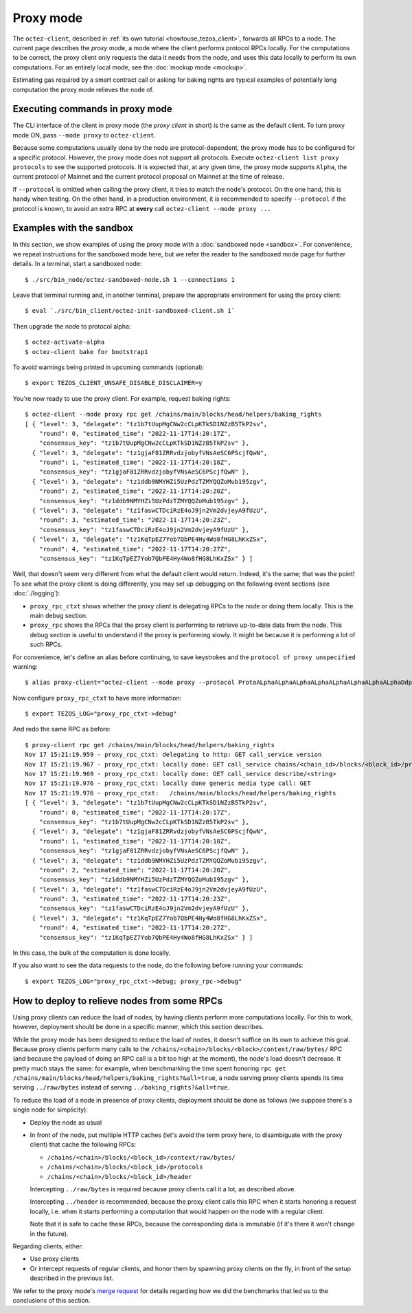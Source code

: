 Proxy mode
----------

The ``octez-client``, described in
:ref:`its own tutorial <howtouse_tezos_client>`, forwards all RPCs to a node.
The current page describes the *proxy* mode, a mode where the client
performs protocol RPCs locally. For the computations to be correct,
the proxy client only requests the data it needs from the node, and uses
this data locally to perform its own computations.
For an entirely local mode, see the :doc:`mockup mode <mockup>`.

Estimating gas required by a smart contract call or asking for baking rights
are typical examples of potentially long computation the proxy mode relieves
the node of.

Executing commands in proxy mode
~~~~~~~~~~~~~~~~~~~~~~~~~~~~~~~~

The CLI interface of the client in proxy mode (the *proxy client* in short)
is the same as the default client. To turn proxy mode ON,
pass ``--mode proxy`` to ``octez-client``.

Because some computations usually done by the node are protocol-dependent, the proxy mode has to be configured for a specific protocol.
However, the proxy mode does not support all protocols.
Execute ``octez-client list proxy protocols`` to see the supported protocols.
It is expected that, at any given time, the proxy mode supports ``Alpha``,
the current protocol of Mainnet and the current protocol proposal on Mainnet
at the time of release.

If ``--protocol`` is omitted when calling the proxy client, it
tries to match the node's protocol. On the one hand, this is handy when
testing. On the other hand, in a production environment, it is recommended
to specify ``--protocol`` if the protocol is known, to avoid an extra
RPC at **every** call ``octez-client --mode proxy ...``

Examples with the sandbox
~~~~~~~~~~~~~~~~~~~~~~~~~

In this section, we show examples of using the proxy mode with
a :doc:`sandboxed node <sandbox>`. For convenience, we repeat
instructions for the sandboxed mode here, but we refer the reader to the
sandboxed mode page for further details. In a terminal,
start a sandboxed node:

::

    $ ./src/bin_node/octez-sandboxed-node.sh 1 --connections 1

Leave that terminal running and, in another terminal, prepare the appropriate
environment for using the proxy client:

::

    $ eval `./src/bin_client/octez-init-sandboxed-client.sh 1`

Then upgrade the node to protocol alpha:

::

    $ octez-activate-alpha
    $ octez-client bake for bootstrap1

To avoid warnings being printed in upcoming commands (optional):

::

    $ export TEZOS_CLIENT_UNSAFE_DISABLE_DISCLAIMER=y

You're now ready to use the proxy client. For example, request baking rights:

::

    $ octez-client --mode proxy rpc get /chains/main/blocks/head/helpers/baking_rights
    [ { "level": 3, "delegate": "tz1b7tUupMgCNw2cCLpKTkSD1NZzB5TkP2sv",
        "round": 0, "estimated_time": "2022-11-17T14:20:17Z",
        "consensus_key": "tz1b7tUupMgCNw2cCLpKTkSD1NZzB5TkP2sv" },
      { "level": 3, "delegate": "tz1gjaF81ZRRvdzjobyfVNsAeSC6PScjfQwN",
        "round": 1, "estimated_time": "2022-11-17T14:20:18Z",
        "consensus_key": "tz1gjaF81ZRRvdzjobyfVNsAeSC6PScjfQwN" },
      { "level": 3, "delegate": "tz1ddb9NMYHZi5UzPdzTZMYQQZoMub195zgv",
        "round": 2, "estimated_time": "2022-11-17T14:20:20Z",
        "consensus_key": "tz1ddb9NMYHZi5UzPdzTZMYQQZoMub195zgv" },
      { "level": 3, "delegate": "tz1faswCTDciRzE4oJ9jn2Vm2dvjeyA9fUzU",
        "round": 3, "estimated_time": "2022-11-17T14:20:23Z",
        "consensus_key": "tz1faswCTDciRzE4oJ9jn2Vm2dvjeyA9fUzU" },
      { "level": 3, "delegate": "tz1KqTpEZ7Yob7QbPE4Hy4Wo8fHG8LhKxZSx",
        "round": 4, "estimated_time": "2022-11-17T14:20:27Z",
        "consensus_key": "tz1KqTpEZ7Yob7QbPE4Hy4Wo8fHG8LhKxZSx" } ]

Well, that doesn't seem very different from what the default client would return.
Indeed, it's the same; that was the point! To see what the proxy client
is doing differently, you may set up debugging on the following event sections
(see :doc:`./logging`):

* ``proxy_rpc_ctxt`` shows whether the proxy client is delegating RPCs
  to the node or doing them locally. This is the main debug section.
* ``proxy_rpc`` shows the RPCs that the proxy client is performing to retrieve
  up-to-date data from the node.
  This debug section is useful to understand
  if the proxy is performing slowly. It might be because it is performing
  a lot of such RPCs.

For convenience, let's define an alias before continuing, to save
keystrokes and the ``protocol of proxy unspecified`` warning:

::

    $ alias proxy-client="octez-client --mode proxy --protocol ProtoALphaALphaALphaALphaALphaALphaALphaALphaDdp3zK"

Now configure ``proxy_rpc_ctxt`` to have more information:

::

    $ export TEZOS_LOG="proxy_rpc_ctxt->debug"

And redo the same RPC as before:

::

    $ proxy-client rpc get /chains/main/blocks/head/helpers/baking_rights
    Nov 17 15:21:19.959 - proxy_rpc_ctxt: delegating to http: GET call_service version
    Nov 17 15:21:19.967 - proxy_rpc_ctxt: locally done: GET call_service chains/<chain_id>/blocks/<block_id>/protocols
    Nov 17 15:21:19.969 - proxy_rpc_ctxt: locally done: GET call_service describe/<string>
    Nov 17 15:21:19.976 - proxy_rpc_ctxt: locally done generic media type call: GET
    Nov 17 15:21:19.976 - proxy_rpc_ctxt:   /chains/main/blocks/head/helpers/baking_rights
    [ { "level": 3, "delegate": "tz1b7tUupMgCNw2cCLpKTkSD1NZzB5TkP2sv",
        "round": 0, "estimated_time": "2022-11-17T14:20:17Z",
        "consensus_key": "tz1b7tUupMgCNw2cCLpKTkSD1NZzB5TkP2sv" },
      { "level": 3, "delegate": "tz1gjaF81ZRRvdzjobyfVNsAeSC6PScjfQwN",
        "round": 1, "estimated_time": "2022-11-17T14:20:18Z",
        "consensus_key": "tz1gjaF81ZRRvdzjobyfVNsAeSC6PScjfQwN" },
      { "level": 3, "delegate": "tz1ddb9NMYHZi5UzPdzTZMYQQZoMub195zgv",
        "round": 2, "estimated_time": "2022-11-17T14:20:20Z",
        "consensus_key": "tz1ddb9NMYHZi5UzPdzTZMYQQZoMub195zgv" },
      { "level": 3, "delegate": "tz1faswCTDciRzE4oJ9jn2Vm2dvjeyA9fUzU",
        "round": 3, "estimated_time": "2022-11-17T14:20:23Z",
        "consensus_key": "tz1faswCTDciRzE4oJ9jn2Vm2dvjeyA9fUzU" },
      { "level": 3, "delegate": "tz1KqTpEZ7Yob7QbPE4Hy4Wo8fHG8LhKxZSx",
        "round": 4, "estimated_time": "2022-11-17T14:20:27Z",
        "consensus_key": "tz1KqTpEZ7Yob7QbPE4Hy4Wo8fHG8LhKxZSx" } ]

In this case, the bulk of the computation is done locally.

If you also want to see the data requests to the node, do the following before running your commands::

    $ export TEZOS_LOG="proxy_rpc_ctxt->debug; proxy_rpc->debug"


How to deploy to relieve nodes from some RPCs
~~~~~~~~~~~~~~~~~~~~~~~~~~~~~~~~~~~~~~~~~~~~~

Using proxy clients can reduce the load of nodes, by having clients
perform more computations locally. For this to work, however,
deployment should be done in a specific manner, which this section describes.

While the proxy mode has been designed to reduce the load of nodes,
it doesn't suffice on its own to achieve this goal. Because proxy clients
perform many calls to the
``/chains/<chain>/blocks/<block>/context/raw/bytes/`` RPC
(and because the payload of doing an RPC call is a bit too high at the
moment), the node's load doesn't decrease. It pretty much stays the
same: for example, when benchmarking the time spent honoring
``rpc get /chains/main/blocks/head/helpers/baking_rights?&all=true``,
a node serving proxy clients spends its time serving ``../raw/bytes``
instead of serving ``../baking_rights?&all=true``.

To reduce the load of a node in presence of proxy clients,
deployment should be done as follows (we suppose there's a single node
for simplicity):

* Deploy the node as usual
* In front of the node, put multiple HTTP caches (let's avoid the
  term proxy here, to disambiguate with the proxy client) that cache
  the following RPCs:

  * ``/chains/<chain>/blocks/<block_id>/context/raw/bytes/``
  * ``/chains/<chain>/blocks/<block_id>/protocols``
  * ``/chains/<chain>/blocks/<block_id>/header``

  Intercepting ``../raw/bytes`` is required because proxy clients
  call it a lot, as described above.

  Intercepting ``../header`` is recommended, because the proxy client
  calls this RPC when it starts honoring a request locally, i.e.
  when it starts performing a computation that would happen
  on the node with a regular client.

  Note that it is safe to cache these RPCs, because the corresponding data
  is immutable (if it's there it won't change in the future).

Regarding clients, either:

* Use proxy clients
* Or intercept requests of regular clients, and honor them by spawning
  proxy clients on the fly, in front of the setup described in the previous
  list.

We refer to the proxy mode's
`merge request <https://gitlab.com/tezos/tezos/-/merge_requests/1943>`_
for details regarding how we did the benchmarks that led us to the conclusions
of this section.
